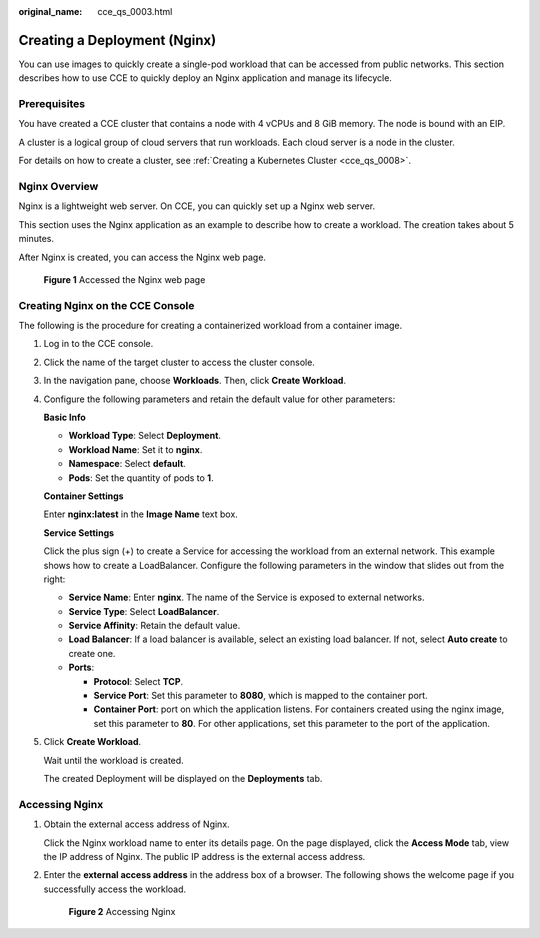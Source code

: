 :original_name: cce_qs_0003.html

.. _cce_qs_0003:

Creating a Deployment (Nginx)
=============================

You can use images to quickly create a single-pod workload that can be accessed from public networks. This section describes how to use CCE to quickly deploy an Nginx application and manage its lifecycle.

Prerequisites
-------------

You have created a CCE cluster that contains a node with 4 vCPUs and 8 GiB memory. The node is bound with an EIP.

A cluster is a logical group of cloud servers that run workloads. Each cloud server is a node in the cluster.

For details on how to create a cluster, see :ref:`Creating a Kubernetes Cluster <cce_qs_0008>`.

Nginx Overview
--------------

Nginx is a lightweight web server. On CCE, you can quickly set up a Nginx web server.

This section uses the Nginx application as an example to describe how to create a workload. The creation takes about 5 minutes.

After Nginx is created, you can access the Nginx web page.


.. figure:: /_static/images/en-us_image_0000001751308206.png
   :alt: **Figure 1** Accessed the Nginx web page

   **Figure 1** Accessed the Nginx web page

Creating Nginx on the CCE Console
---------------------------------

The following is the procedure for creating a containerized workload from a container image.

#. Log in to the CCE console.

#. Click the name of the target cluster to access the cluster console.

#. In the navigation pane, choose **Workloads**. Then, click **Create Workload**.

#. Configure the following parameters and retain the default value for other parameters:

   **Basic Info**

   -  **Workload Type**: Select **Deployment**.
   -  **Workload Name**: Set it to **nginx**.
   -  **Namespace**: Select **default**.
   -  **Pods**: Set the quantity of pods to **1**.

   **Container Settings**

   Enter **nginx:latest** in the **Image Name** text box.

   **Service Settings**

   Click the plus sign (+) to create a Service for accessing the workload from an external network. This example shows how to create a LoadBalancer. Configure the following parameters in the window that slides out from the right:

   -  **Service Name**: Enter **nginx**. The name of the Service is exposed to external networks.
   -  **Service Type**: Select **LoadBalancer**.
   -  **Service Affinity**: Retain the default value.
   -  **Load Balancer**: If a load balancer is available, select an existing load balancer. If not, select **Auto create** to create one.
   -  **Ports**:

      -  **Protocol**: Select **TCP**.
      -  **Service Port**: Set this parameter to **8080**, which is mapped to the container port.
      -  **Container Port**: port on which the application listens. For containers created using the nginx image, set this parameter to **80**. For other applications, set this parameter to the port of the application.

#. Click **Create Workload**.

   Wait until the workload is created.

   The created Deployment will be displayed on the **Deployments** tab.

Accessing Nginx
---------------

#. Obtain the external access address of Nginx.

   Click the Nginx workload name to enter its details page. On the page displayed, click the **Access Mode** tab, view the IP address of Nginx. The public IP address is the external access address.

#. Enter the **external access address** in the address box of a browser. The following shows the welcome page if you successfully access the workload.


   .. figure:: /_static/images/en-us_image_0000001798307901.png
      :alt: **Figure 2** Accessing Nginx

      **Figure 2** Accessing Nginx
